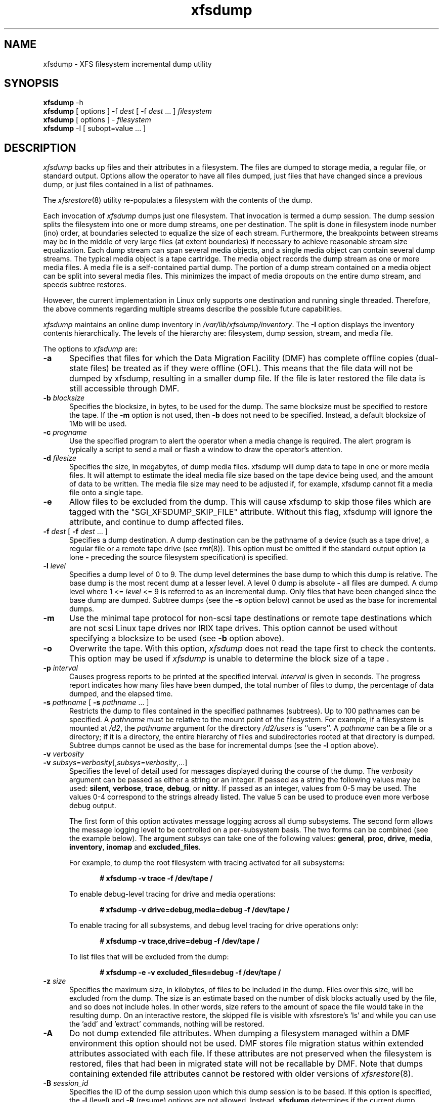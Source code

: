 .TH xfsdump 8
.SH NAME
xfsdump \- \&XFS filesystem incremental dump utility
.SH SYNOPSIS
.nf
\f3xfsdump\f1 \-h
\f3xfsdump\f1 [ options ] \-f \f2dest\f1 [ \-f \f2dest\f1 ... ] \f2filesystem\f1
\f3xfsdump\f1 [ options ] \- \f2filesystem\f1
\f3xfsdump\f1 \-I [ subopt=value ... ]
.fi
.\"
.\" Macro EX: bold constant width example
.de EX  \" start bold constant width
.in +.5i
.ie t .ft CB
.el .ft B
.ie t .sp .5v
.el .sp
.ta \\w' 'u*8
.nf
..
.de EE \" end bold constant width
.fi
.ie t .sp .5v
.el .sp
.ft R
.in
..
.SH DESCRIPTION
.I xfsdump
backs up files and their attributes in a filesystem.
The files are dumped to
storage media,
a regular file,
or standard output.
Options allow the operator to have all files dumped,
just files that have changed since a previous dump,
or just files contained in a list of pathnames.
.P
The
.IR xfsrestore (8)
utility re-populates a filesystem with the contents of the dump.
.P
Each invocation of
.I xfsdump
dumps just one filesystem.
That invocation is termed a dump session.
The dump session splits the filesystem into one or more
dump streams, one per destination.
The split is done in filesystem inode number (ino) order,
at boundaries selected to equalize the size of each stream.
Furthermore, the breakpoints between streams may be in the
middle of very large files (at extent boundaries) if necessary
to achieve reasonable stream size equalization.
Each dump stream can span several media objects,
and a single media object can contain several dump streams.
The typical media object is a tape cartridge.
The media object records the dump stream as one or more media files.
A media file is a self-contained partial dump.
The portion of a dump stream contained on a media object can
be split into several media files.
This minimizes the impact of media
dropouts on the entire dump stream,
and speeds subtree restores.
.P
However, the current implementation in Linux only supports one destination
and running single threaded. Therefore, the above comments
regarding multiple streams describe the possible future capabilities.
.P
.I xfsdump
maintains an online dump inventory in \f2/var/lib/xfsdump/inventory\f1.
The
.B \-I
option displays the inventory contents hierarchically.
The levels of the hierarchy are:
filesystem,
dump session,
stream, and
media file.
.P
The options to 
.I xfsdump
are:
.TP 5
.B \-a
Specifies that files for which the Data Migration
Facility (DMF) has complete offline copies (dual-state files)
be treated as if they were offline (OFL).
This means that the file data will not be dumped by
xfsdump, resulting in a smaller dump file.
If the file is later restored the file data is still accessible through DMF.
.TP 5
\f3\-b\f1 \f2blocksize\f1
Specifies the blocksize, in bytes, to be used for the dump. 
The same blocksize must be specified to restore the tape.
If the \f3\-m\f1 option is not used, then \f3\-b\f1 does not need
to be specified. Instead, a default blocksize of 1Mb will be used.
.TP 5
\f3\-c\f1 \f2progname\f1
Use the specified program to alert the operator when a media change is
required. The alert program is typically a script to send a mail or
flash a window to draw the operator's attention.
.TP 5
\f3\-d\f1 \f2filesize\f1
Specifies the size, in megabytes, of dump media files.  xfsdump will
dump data to tape in one or more media files.  It will attempt to
estimate the ideal media file size based on the tape device being
used, and the amount of data to be written.  The media file size may
need to be adjusted if, for example, xfsdump cannot fit a media file
onto a single tape.
.TP 5
\f3\-e\f1
Allow files to be excluded from the dump.  This will cause xfsdump to 
skip those files which are tagged with the "SGI_XFSDUMP_SKIP_FILE"
attribute.  Without this flag, xfsdump will ignore the attribute, and
continue to dump affected files.
.TP 5
\f3\-f\f1 \f2dest\f1 [ \f3\-f\f1 \f2dest\f1 ... ]
Specifies a dump destination.
A dump destination can be the pathname of a device (such as a tape drive),
a regular file or a remote tape drive (see \f2rmt\f1(8)).
This option must be omitted if the standard output option
(a lone
.B \-
preceding the source filesystem specification)
is specified.
.TP 5
\f3\-l\f1 \f2level\f1
Specifies a dump level of 0 to 9.
The dump level determines the base dump to which this
dump is relative.
The base dump is the most recent dump at a lesser level.
A level 0 dump is absolute \- all files are dumped.
A dump level where 1 <= \f2level\f1 <= 9 is referred to as an incremental dump.
Only files that have been changed since the base dump are dumped.
Subtree dumps
(see the
.B \-s
option below)
cannot be used as the
base for incremental dumps.
.TP 5
.B \-m
Use the minimal tape protocol for non-scsi tape destinations or
remote tape destinations which are not scsi Linux tape drives
nor IRIX tape drives. 
This option cannot be used without specifying a blocksize to be used (see 
.B \-b
option above). 
.TP 5
.B \-o
Overwrite the tape. With this option, 
.I xfsdump 
does not read the tape first to check the contents. This option may 
be used if 
.I xfsdump 
is unable to determine the block size of a tape .
.TP 5
\f3\-p\f1 \f2interval\f1
Causes progress reports to be printed at the specified interval.
.I interval
is given in seconds.
The progress report indicates
how many files have been dumped,
the total number of files to dump,
the percentage of data dumped,
and
the elapsed time.
.TP 5
\f3\-s\f1 \f2pathname\f1 [ \f3\-s\f1 \f2pathname\f1 ... ]
Restricts the dump to files contained in the specified pathnames
(subtrees).
Up to 100 pathnames can be specified.
A \f2pathname\f1 must be relative to the mount point of the filesystem.
For example, if a filesystem is mounted at \f2/d2\f1, the \f2pathname\f1
argument for the directory \f2/d2/users\f1 is ``users''.
A \f2pathname\f1 can be a file or a directory; if it is a directory,
the entire hierarchy of files and subdirectories rooted at that directory
is dumped.
Subtree dumps cannot be used as the base for incremental dumps
(see the
.B \-l
option above).
.TP 5
\f3\-v\f1 \f2verbosity\f1
.PD 0
.TP 5
\f3\-v\f1 \f2subsys\f1=\f2verbosity\f1[,\f2subsys\f1=\f2verbosity\f1,...]
.PD
Specifies the level of detail used for messages displayed during the course
of the dump. The \f2verbosity\f1 argument can be passed as either a string
or an integer. If passed as a string the following values may be used:
\f3silent\f1, \f3verbose\f1, \f3trace\f1, \f3debug\f1, or \f3nitty\f1.
If passed as an integer, values from 0\-5 may be used. The values 0\-4 correspond
to the strings already listed. The value 5 can be used to produce even more
verbose debug output.

The first form of this option activates message logging
across all dump subsystems. The second form allows the message logging level to
be controlled on a per-subsystem basis. The two forms can be combined
(see the example below). The argument \f2subsys\f1 can take one
of the following values: \f3general\f1, \f3proc\f1, \f3drive\f1, \f3media\f1,
\f3inventory\f1, \f3inomap\f1 and \f3excluded_files\f1.

For example, to dump the root filesystem with tracing activated for
all subsystems:
.EX
# xfsdump -v trace -f /dev/tape /
.EE
To enable debug-level tracing for drive and media operations:
.EX
# xfsdump -v drive=debug,media=debug -f /dev/tape /
.EE
To enable tracing for all subsystems, and debug level tracing for drive operations
only:
.EX
# xfsdump -v trace,drive=debug -f /dev/tape /
.EE
To list files that will be excluded from the dump:
.EX
# xfsdump -e -v excluded_files=debug -f /dev/tape /
.EE
.TP 5
\f3\-z\f1 \f2size\f1
Specifies the maximum size, in kilobytes, of files to be included in the
dump.  Files over this size, will be excluded from the dump.  The size
is an estimate based on the number of disk blocks actually used by the
file, and so does not include holes.  In other words, size refers to
the amount of space the file would take in the resulting dump.  On an
interactive restore, the skipped file is visible with xfsrestore's 'ls'
and while you can use the 'add' and 'extract' commands, nothing will be
restored.
.TP 5
.B \-A
Do not dump extended file attributes.  When dumping a filesystem
managed within a DMF environment this option should not be used. DMF
stores file migration status within extended attributes associated
with each file. If these attributes are not preserved when the filesystem
is restored, files that had been in migrated state will not be recallable by
DMF. Note that dumps containing extended file attributes cannot be restored
with older versions of \f2xfsrestore\f1(8).
.TP 5
\f3\-B\f1 \f2session_id\f1
Specifies the ID
of the dump session upon which this dump session is to be based.
If this option is specified, the
.B \-l
(level)
and
.B \-R
(resume) options
are not allowed.
Instead,
.B xfsdump
determines if the current dump session should be incremental
and/or resumed,
by looking at the base session's level and interrupted attributes.
If the base session was interrupted,
the current dump session is a resumption of that base at the same level.
Otherwise, the current dump session is an incremental dump with a level
one greater than that of the base session.
This option allows incremental
and resumed dumps to be based on any previous dump,
rather than just the most recent.
.TP 5
.B \-E
Pre-erase media.
If this option is specified, media is erased prior to use.
The operator is prompted for confirmation,
unless the
.B \-F
option is also specified.
.TP 5
.B \-F
Don't prompt the operator.
When
.I xfsdump
encounters a media object containing non-xfsdump data,
.I xfsdump
normally asks the operator for permission to overwrite.
With this option the overwrite is performed, no questions asked.
When
.I xfsdump
encounters end-of-media during a dump,
.I xfsdump
normally asks the operator if another media object will be provided.
With this option the dump is instead interrupted.
.TP 5
.B \-I
Displays the \f2xfsdump\f1 inventory
(no dump is performed).
.I xfsdump
records each dump session in an online inventory
in \f2/var/lib/xfsdump/inventory\f1.
.I xfsdump
uses this inventory to determine the base for incremental dumps.
It is also useful for manually identifying a dump session to be restored.
Suboptions to filter the inventory display are described later.
.TP 5
.B \-J
Inhibits the normal update of the inventory.
This is useful when the media being dumped to
will be discarded or overwritten.
.TP 5
\f3\-L\f1 \f2session_label\f1
Specifies a label for the dump session.
It can be any arbitrary string up to 255 characters long.
.TP 5
\f3\-M\f1 \f2label\f1 [ \f3\-M\f1 \f2label\f1 ... ]
Specifies a label
for the first media object (for example, tape cartridge)
written on the corresponding destination during the session.
It can be any arbitrary string up to 255 characters long.
Multiple media object labels can be specified,
one for each destination.
.TP 5
\f3\-O\f1 \f2options_file\f1
Insert the options contained in \f2options_file\f1
into the beginning of the command line.
The options are specified just as they would appear if typed into the
command line.
In addition, newline characters (\en) can be used as whitespace.
The options are placed before all options actually given
on the command line,
just after the command name.
Only one \f3\-O\f1 option can be used.
Recursive use is ignored.
The source filesystem cannot be specified in \f2options_file\f1.
.TP 5
.B \-R
Resumes a previously interrupted dump session.
If the most recent dump at this dump's level (\f3\-l\f1 option)
was interrupted,
this dump contains only files not in the interrupted dump
and consistent with the incremental level.
However,
files contained in the interrupted dump that have been subsequently
modified are re-dumped.
.TP 5
.B \-T
Inhibits interactive dialogue timeouts.
When the
.B \-F
option is not specified,
.I xfsdump
prompts the operator for labels and media changes.
Each dialogue normally times out if no response is supplied.
This option prevents the timeout.
.TP 5
\f3\-Y\f1 \f2length\f1
Specify I/O buffer ring length.
.I xfsdump
uses a ring of output buffers to achieve maximum throughput
when dumping to tape drives.
The default ring length is 3.
However, this is only supported when running multi-threaded
which has not been done for Linux yet - making this option benign.
.TP 5
.B \-
A lone
.B \-
causes the dump stream to be sent to
the standard output,
where it can be piped to another utility such as \f2xfsrestore\f1(8)
or redirected to a file.
This option cannot be used with the
.B \-f
option.
The
.B \-
must follow all other options and precede the filesystem specification.
.P
The filesystem, \f2filesystem\f1, can be specified either as a mount point or as
a special device file (for example, \f2/dev/dsk/dks0d1s0\f1).
The filesystem must be mounted to be dumped.
.SH NOTES
.SS Dump Interruption
A dump can be interrupted at any time and later resumed.
To interrupt, type control-C
(or the current terminal interrupt character).
The operator is prompted to select one of several operations,
including dump interruption.
After the operator selects dump interruption,
the dump continues until a convenient break point is
encountered (typically the end of the current file).
Very large files are broken into smaller subfiles,
so the wait for the end of the current file is brief.
.SS Dump Resumption
A previously interrupted dump can be resumed
by specifying the
.B \-R
option.
If the most recent dump at the specified level was interrupted,
the new dump does not include files already dumped,
unless they have changed since the interrupted dump.
.SS Media Management
A single media object can contain many dump streams.
Conversely, a single dump stream can span multiple media objects.
If a dump stream is sent to a media object already containing one or more dumps,
.I xfsdump
appends the new dump stream after the last dump stream.
Media files are never overwritten.
If end-of-media is encountered during the course of a dump,
the operator is prompted to insert a new media object
into the drive.
The dump stream continuation is appended after the last media file
on the new media object.
.SS Inventory
Each dump session updates an inventory database in \f2/var/lib/xfsdump/inventory\f1.
.I xfsdump
uses the inventory to determine the base of incremental
and resumed dumps.
.P
This database can be displayed by invoking
.I xfsdump
with the
.B \-I
option.
The display uses tabbed indentation to present the inventory
hierarchically.
The first level is filesystem.
The second level is session.
The third level is media stream (currently only one stream is supported).
The fourth level lists the media files sequentially composing the stream.
.P
The following suboptions are available to filter the display.
.TP 5
\f3\-I depth=\f1\f2n\f1
(where
.I n
is 1, 2, or 3) limits the hierarchical depth of the display. When
.I n
is 1, only the filesystem information from the inventory is displayed. When
.I n
is 2, only filesystem and session information are displayed. When
.I n
is 3, only filesystem, session and stream information are displayed.
.TP 5
\f3\-I level=\f1\f2n\f1
(where
.I n
is the dump level) limits the display to dumps of that particular dump level.
.P
The display may be restricted to media files contained in a specific
media object.
.TP 5
\f3\-I mobjid=\f1\f2value\f1
(where
.I value
is a media ID) specifies the media object by its media ID.
.TP 5
\f3\-I mobjlabel=\f1\f2value\f1
(where
.I value
is a media label) specifies the media object by its media label.
.P
Similarly, the display can be restricted to a specific filesystem.
.TP 5
\f3\-I mnt=\f1\f2mount_point\f1
(that is, [hostname:]pathname), identifies the filesystem by
mountpoint.  Specifying the hostname is optional, but may be useful in
a clustered environment where more than one host can be responsible
for dumping a filesystem.
.TP 5
\f3\-I fsid=\f1\f2filesystem_id\f1
identifies the filesystem by filesystem ID.
.TP 5
\f3\-I dev=\f1\f2device_pathname\f1
(that is, [hostname:]device_pathname) identifies the filesystem by
device. As with the
.B mnt
filter, specifying the hostname is optional.
.P
More than one of these suboptions, separated by commas, may be specified
at the same time to limit the display of the inventory to
those dumps of interest.
However, at most four suboptions can be specified at once:
one to constrain the display hierarchy depth,
one to constrain the dump level,
one to constrain the media object,
and one to constrain the filesystem.
.P
For example,
.B \-I depth=1,mobjlabel="tape 1",mnt=host1:/test_mnt
would display only the filesystem information (depth=1) for
those filesystems that were mounted on \f2host1:/test_mnt\f1
at the time of the dump,
and only those filesystems dumped to the media object labeled "tape 1".
.P
Dump records may be removed (pruned) from the inventory using the
.I xfsinvutil
program.
.P
An additional media file is placed
at the end of each dump stream.
This media file contains the inventory information for the
current dump session.
This is currently unused.
.P
The inventory files stored in
.I /var/lib/xfsdump
are not included in the dump, even if that directory is contained
within the filesystem being dumped.  Including the inventory in the
dump may lead to loss or corruption of data, should an older version
be restored overwriting the current version.  To backup the
.I xfsdump
inventory, the contents of
.I /var/lib/xfsdump
should be copied to another location which may then be safely dumped.
Upon restoration, those files may be copied back into
.IR /var/lib/xfsdump ,
overwriting whatever files may be there, or
.IR xfsinvutil (1M)
may be used to selectively merge parts of the restored inventory back
into the current inventory.  Prior to version 1.1.8, 
.I xfsdump
would include the
.I /var/lib/xfsdump
directory in the dump.  Care should be taken not to overwrite the
.I /var/lib/xfsdump
directory when restoring an old dump, by either restoring the
filesystem to another location or by copying the current contents of
.I /var/lib/xfsdump
to a safe place prior to running
.IR xfsrestore (1M).
.P
When operating in the miniroot environment,
.I xfsdump
does not create and does not reference the inventory database.
Thus incremental and resumed dumps are not allowed.
.SS Labels
The operator can specify a label to identify the dump
session
and a label to identify a media object.
The session label is placed in every media file produced
in the course of the dump,
and is recorded in the inventory.
.P
The media label is used to identify media objects,
and is independent of the session label.
Each media file on the media object contains a copy of the
media label.
An error is returned if the operator specifies a
media label that does not match the media label on a
media object containing valid media files.
Media labels are recorded in the inventory.
.SS UUIDs
UUIDs (Universally Unique Identifiers) are used in three places:
to identify the filesystem being dumped (using the filesystem UUID,
see
.IR xfs (5)
for more details),
to identify the dump session,
and to identify each media object.
The inventory display (\f3\-I\f1) includes all of these.
.SS Dump Level Usage
The dump level mechanism provides a structured form of incremental
dumps.
A dump of level \f2level\f1 includes only files that have changed since
the most recent dump at a level less than \f2level\f1.
For example, the operator can establish a dump schedule that involves
a full dump every Friday
and a daily incremental dump containing only files that
have changed since the previous dump.
In this case Friday's dump would be at level 0,
Saturday's at level 1,
Sunday's at level 2,
and so on,
up to the Thursday dump at level 6.
.P
The above schedule results in a very tedious restore procedure to
fully reconstruct the Thursday version of the filesystem;
\f2xfsrestore\f1 would need to be fed all 7 dumps in sequence.
A compromise schedule is to use level 1 on Saturday, Monday,
and Wednesday,
and level 2 on Sunday, Tuesday, and Thursday.
The Monday and Wednesday dumps would take longer,
but the worst case restore requires the
accumulation of just three dumps, one each at level 0, level 1, and level 2.
.SS Quotas
If the filesystem being dumped contains quotas,
.I xfsdump
will use 
.IR xfsdq (8)
to store the quotas in a file called
.I xfsdump_quotas 
in the root of the filesystem to be dumped. This file will then be
included in the dump.  Upon restoration, 
.I xfsrq (8)
can be used to reactivate the quotas for the filesystem.  Note,
however, that the
.I xfsdump_quotas
file will probably require modification to change the filesystem or
UIDs if the filesystem has been restored to a different partition or
system.
.SS Excluding individual files
Occasionally it is desirable to be able to exclude particular files or
directories from the dump.  The
.B -s
option can be used to limit the dump to a specified directory, and the
.B -z
option can be used to exclude files over a particular size.  Additionally,
when
.I xfsdump
is run with the
.B -e
option individual files can be "tagged" so that
.I xfsdump
will not include them in a dump.  Files are tagged by assigning that file
an extended attribute with the name "SGI_XFSDUMP_SKIP_FILE".  This can be
done with the
.IR attr (1)
command:
.EX
$ attr -s "SGI_XFSDUMP_SKIP_FILE" -V "" file 
.EE
To remove the attribute:
.EX
$ attr -r "SGI_XFSDUMP_SKIP_FILE" file
.EE
It should be noted that xfsdump will not check directories for this
attribute.  It should also be noted that this use of extended
attributes is not the same as that used by the
.IR chattr (1)
command.
.PP
Care should be taken to note which files have been tagged.
Under normal operation,
.I xfsdump
will only report the number of files it will skip.  The
.B "-v excluded_files=debug"
option, however, will cause
.I xfsdump
to list the inode numbers of the individual files affected.
.PP
If a file was tagged and skipped for a level 0 dump, and subsequently that
tag was removed, the file would not automatically be included in a higher
level dump.  The file would only be included if it was modified since the
last dump.  The
.IR touch (1)
command can be used on the file to update its modification time to ensure
it will be included in later dumps.
.SH EXAMPLES
To perform a level 0, single stream dump of the root filesystem to a locally mounted
tape drive, prompting for session and media labels when required:
.EX
# xfsdump -f /dev/tape /
.EE
To specify session and media labels explicitly:
.EX
# xfsdump -L session_1 -M tape_0 -f /dev/tape /
.EE
To perform a dump to a remote tape using the minimal rmt protocol and a set
blocksize of 64k:
.EX
# xfsdump -m -b 65536 -f otherhost:/dev/tape /
.EE
To perform a level 0, multi-stream dump to two locally mounted tape drives:
.EX
# xfsdump -L session_2 -f /dev/rmt/tps4d6v -M tape_1 \e
          -f /dev/rmt/tps5d6v -M tape_2 /
.EE
To perform a level 1 dump relative to the last level 0 dump recorded in the 
inventory:
.EX
# xfsdump -l 1 -f /dev/tape /
.EE
To copy the contents of a filesystem to another directory (see \f2xfsrestore\f1(8)):
.EX
# xfsdump -J - / | xfsrestore -J - /new
.EE
.SH FILES
.TP 25
/var/lib/xfsdump/inventory
dump inventory database
.SH SEE ALSO
attr(1),
rmt(8),
xfsdq(8),
xfsrestore(8),
xfsinvutil(8),
xfsdq(8),
xfsrq(8),
attr_get(2).
.SH DIAGNOSTICS
The exit code is 0 on normal completion, non-zero if an error
occurs or the dump is terminated by the operator.
.P
For all verbosity levels greater than 0 (\f3silent\f1) the final line of the output
shows the exit status of the dump. It is of the form:
.EX
xfsdump: Dump Status: \f2code\f1
.EE
Where \f2code\f1 takes one of the following values:
\f3SUCCESS\f1 (normal completion),
\f3INTERRUPT\f1 (interrupted),
\f3QUIT\f1 (media no longer usable),
\f3INCOMPLETE\f1 (dump incomplete),
\f3FAULT\f1 (software error), and
\f3ERROR\f1 (resource error).
Every attempt will be made to keep both the syntax and the semantics of this
log message unchanged in future versions of xfsdump.
However, it may be necessary to refine or expand the set of exit codes, or
their interpretation at some point in the future.
.PP
The message
``xfsdump: WARNING: unable to open directory: ino N: Invalid argument''
can occur with filesystems which are actively being modified while
.I xfsdump
is running.
This can happen to either directory or regular file inodes \- affected
files will not end up in the dump, files below affected directories will
be placed in the
.I orphanage
directory by
.IR xfsrestore .
.SH BUGS
.I xfsdump
does not dump unmounted filesystems.
.PP
The dump frequency field of \f2/etc/fstab\f1 is not supported.
.PP
.I xfsdump
uses the alert program only when a media change is required. 
.PP
.I xfsdump
requires root privilege (except for inventory display).
.PP
.I xfsdump
can only dump XFS filesystems.
.PP
The media format used by \f2xfsdump\f1 can only be understood
by \f2xfsrestore\f1.
.PP
\f2xfsdump\f1 does not know how to manage CD-ROM or other removable
disk drives.
.PP
\f2xfsdump\f1 can become confused when doing incremental or
resumed dumps
if on the same machine you dump two XFS filesystems and both
filesystems have the same filesystem identifier (UUID).
Since \f2xfsdump\f1 uses the filesystem identifier to identify
filesystems,
\f2xfsdump\f1 maintains one combined set of dump inventories
for both filesystems instead of two sets of dump inventories.
This scenario can happen only if
.I dd
or some other block-by-block copy program was used to make
a copy of an XFS filesystem.
See
.IR xfs_copy (8)
and
.IR xfs (5)
for more details.
